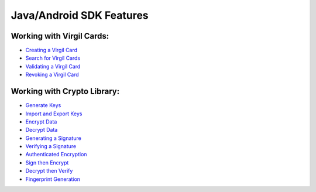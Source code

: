 ############################
Java/Android SDK Features
############################

Working with Virgil Cards:
--------------------------

-  `Creating a Virgil Card <java-android-programming-guide.html#creating-a-virgil-card>`__
-  `Search for Virgil Cards <java-android-programming-guide.html#search-for-virgil-cards>`__
-  `Validating a Virgil Card <java-android-programming-guide.html#validating-a-virgil-card>`__
-  `Revoking a Virgil Card <java-android-programming-guide.html#revoking-a-virgil-card>`__

Working with Crypto Library:
----------------------------

-  `Generate Keys <java-android-programming-guide.html#operations-with-crypto-keys>`__
-  `Import and Export Keys <java-android-programming-guide.html#import-and-export-keys>`__
-  `Encrypt Data <java-android-programming-guide.html#encrypt-data>`__
-  `Decrypt Data <java-android-programming-guide.html#decrypt-data>`__
-  `Generating a Signature <java-android-programming-guide.html#generating-and-verifying-signatures>`__
-  `Verifying a Signature <java-android-programming-guide.html#verifying-a-signature>`__
-  `Authenticated Encryption <java-android-programming-guide.html#authenticated-encryption>`__
-  `Sign then Encrypt <java-android-programming-guide.html#sign-then-encrypt>`__
-  `Decrypt then Verify <java-android-programming-guide.html#decrypt-then-verify>`__
-  `Fingerprint Generation <java-android-programming-guide.html#fingerprint-generation>`__
